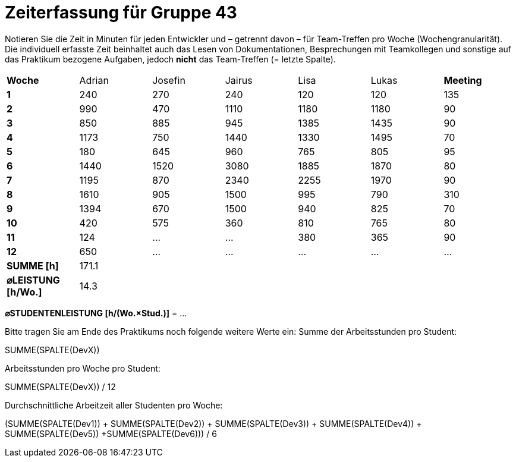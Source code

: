 = Zeiterfassung für Gruppe 43

Notieren Sie die Zeit in Minuten für jeden Entwickler und – getrennt davon – für Team-Treffen pro Woche (Wochengranularität).
Die individuell erfasste Zeit beinhaltet auch das Lesen von Dokumentationen, Besprechungen mit Teamkollegen und sonstige auf das Praktikum bezogene Aufgaben, jedoch *nicht* das Team-Treffen (= letzte Spalte).

// See http://asciidoctor.org/docs/user-manual/#tables
[option="headers"]
|===
|**Woche**             |Adrian    |Josefin   |Jairus    |Lisa      |Lukas     |**Meeting**
|**1**                 |240       |270       |240       |120       |120       |135
|**2**                 |990       |470       |1110      |1180      |1180      |90    
|**3**                 |850       |885       |945       |1385      |1435      |90    
|**4**                 |1173      |750       |1440      |1330      |1495      |70    
|**5**                 |180       |645       |960       |765       |805       |95    
|**6**                 |1440      |1520      |3080      |1885      |1870      |80    
|**7**                 |1195      |870       |2340      |2255      |1970      |90    
|**8**                 |1610      |905       |1500      |995       |790       |310    
|**9**                 |1394      |670       |1500      |940       |825       |70    
|**10**                |420       |575       |360       |810       |765       |80 
|**11**                |124       |…         |…         |380       |365       |90    
|**12**                |650       |…         |…         |…         |…         |…   
|**SUMME [h]**         |171.1     |          |          |          |          |
|**⌀LEISTUNG [h/Wo.]** | 14.3     |          |          |          |          |
|===

**⌀STUDENTENLEISTUNG [h/(Wo.×Stud.)]** = …

Bitte tragen Sie am Ende des Praktikums noch folgende weitere Werte ein:
Summe der Arbeitsstunden pro Student:

SUMME(SPALTE(DevX))

Arbeitsstunden pro Woche pro Student:

SUMME(SPALTE(DevX)) / 12

Durchschnittliche Arbeitzeit aller Studenten pro Woche:

(SUMME(SPALTE(Dev1)) + SUMME(SPALTE(Dev2)) + SUMME(SPALTE(Dev3)) + SUMME(SPALTE(Dev4)) + SUMME(SPALTE(Dev5)) +SUMME(SPALTE(Dev6))) / 6
